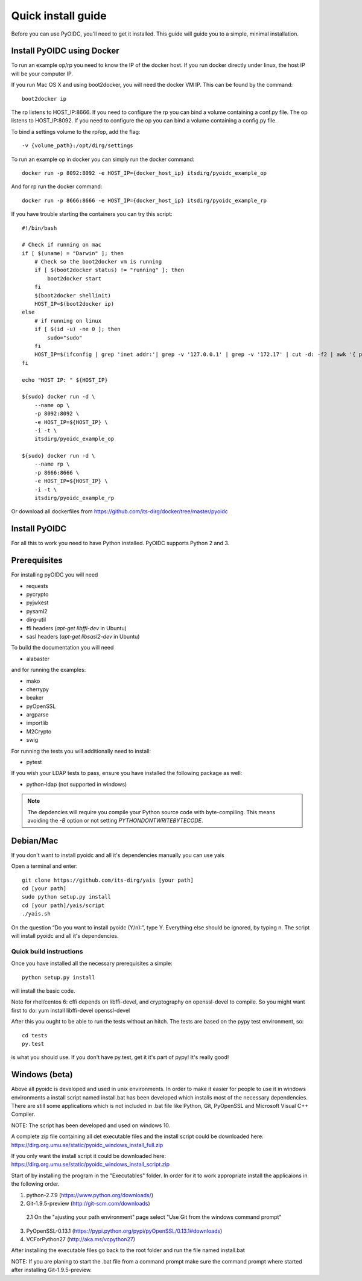 .. _install:

Quick install guide
###################

Before you can use PyOIDC, you'll need to get it installed. This guide
will guide you to a simple, minimal installation.

Install PyOIDC using Docker
===========================

To run an example op/rp you need to know the IP of the docker host. If you run docker directly under linux,
the host IP will be your computer IP.

If you run Mac OS X and using boot2docker, you will need the docker VM IP. This can be found by the command::

    boot2docker ip

The rp listens to HOST_IP:8666. If you need to configure the rp you can bind a volume containing a conf.py file.
The op listens to HOST_IP:8092. If you need to configure the op you can bind a volume containing a config.py file.

To bind a settings volume to the rp/op, add the flag::

    -v {volume_path}:/opt/dirg/settings

To run an example op in docker you can simply run the docker command::

    docker run -p 8092:8092 -e HOST_IP={docker_host_ip} itsdirg/pyoidc_example_op

And for rp run the docker command::

    docker run -p 8666:8666 -e HOST_IP={docker_host_ip} itsdirg/pyoidc_example_rp

If you have trouble starting the containers you can try this script::

    #!/bin/bash

    # Check if running on mac
    if [ $(uname) = "Darwin" ]; then
        # Check so the boot2docker vm is running
        if [ $(boot2docker status) != "running" ]; then
            boot2docker start
        fi
        $(boot2docker shellinit)
        HOST_IP=$(boot2docker ip)
    else
        # if running on linux
        if [ $(id -u) -ne 0 ]; then
            sudo="sudo"
        fi
        HOST_IP=$(ifconfig | grep 'inet addr:'| grep -v '127.0.0.1' | grep -v '172.17' | cut -d: -f2 | awk '{ print $1}' | head -1)
    fi

    echo "HOST IP: " ${HOST_IP}

    ${sudo} docker run -d \
        --name op \
        -p 8092:8092 \
        -e HOST_IP=${HOST_IP} \
        -i -t \
        itsdirg/pyoidc_example_op

    ${sudo} docker run -d \
        --name rp \
        -p 8666:8666 \
        -e HOST_IP=${HOST_IP} \
        -i -t \
        itsdirg/pyoidc_example_rp

Or download all dockerfiles from https://github.com/its-dirg/docker/tree/master/pyoidc

Install PyOIDC
==============

For all this to work you need to have Python installed.
PyOIDC supports Python 2 and 3.

Prerequisites
=============

For installing pyOIDC you will need

* requests
* pycrypto
* pyjwkest
* pysaml2
* dirg-util
* ffi headers (`apt-get libffi-dev` in Ubuntu)
* sasl headers (`apt-get libsasl2-dev` in Ubuntu)

To build the documentation you will need

* alabaster

and for running the examples:

* mako
* cherrypy
* beaker
* pyOpenSSL
* argparse
* importlib
* M2Crypto
* swig

For running the tests you will additionally need to install:

* pytest

If you wish your LDAP tests to pass, ensure you have installed the following package as well:

* python-ldap (not supported in windows)

.. note:: The depdencies will require you compile your Python source code
          with byte-compiling. This means avoiding the `-B` option or
          not setting `PYTHONDONTWRITEBYTECODE`.

Debian/Mac
==========
If you don't want to install pyoidc and all it's dependencies manually you can use yais

Open a terminal and enter::

    git clone https://github.com/its-dirg/yais [your path]
    cd [your path]
    sudo python setup.py install
    cd [your path]/yais/script
    ./yais.sh

On the question “Do you want to install pyoidc (Y/n):”, type Y. Everything else should be ignored, by typing n. The script will install pyoidc and all it's dependencies.

Quick build instructions
------------------------

Once you have installed all the necessary prerequisites a simple::

    python setup.py install

will install the basic code.

Note for rhel/centos 6: cffi depends on libffi-devel, and cryptography on
openssl-devel to compile. So you might want first to do:
yum install libffi-devel openssl-devel

After this you ought to be able to run the tests without an hitch.
The tests are based on the pypy test environment, so::

    cd tests
    py.test

is what you should use. If you don't have py.test, get it it's part of pypy!
It's really good!

Windows (beta)
==============

Above all pyoidc is developed and used in unix environments. In order to make it easier for people to use it in windows
environments a install script named install.bat has been developed which installs most of the necessary dependencies.
There are still some applications which is not included in .bat file like Python, Git, PyOpenSSL and Microsoft
Visual C++ Compiler.

NOTE: The script has been developed and used on windows 10.

A complete zip file containing all det executable files and the install script could be downloaded here:
https://dirg.org.umu.se/static/pyoidc_windows_install_full.zip

If you only want the install script it could be downloaded here:
https://dirg.org.umu.se/static/pyoidc_windows_install_script.zip

Start of by installing the program in the "Executables" folder. In order for it to work appropriate install the
applicaions in the following order.

1. python-2.7.9 		    (https://www.python.org/downloads/)
2. Git-1.9.5-preview 		(http://git-scm.com/downloads)
  2.1 On the "ajusting your path environment" page select "Use Git from the windows command prompt"
3. PyOpenSSL-0.13.1 		(https://pypi.python.org/pypi/pyOpenSSL/0.13.1#downloads)
4. VCForPython27 		    (http://aka.ms/vcpython27)

After installing the executable files go back to the root folder and run the file named install.bat

NOTE: If you are planing to start the .bat file from a command prompt make sure the command prompt where started after installing Git-1.9.5-preview.